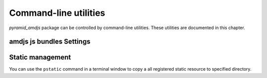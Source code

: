 .. _command_line_chapter:

Command-line utilities
======================

`pyramid_amdjs` package can be controlled by command-line utilities. 
These utilities are documented in this chapter.

.. _amdjs_script:

amdjs js bundles Settings
-------------------------



.. _pstatic_script:

Static management
-----------------

You can use the ``pstatic`` command in a terminal window to copy a 
all registered static resource to specified directory.

.. code-block:: text
   :linenos:
   
   [fafhrd@... MyProject]$ ../bin/pstatic development.ini /path-to_dir/

   * ptah: Ptah database migration

   ...
